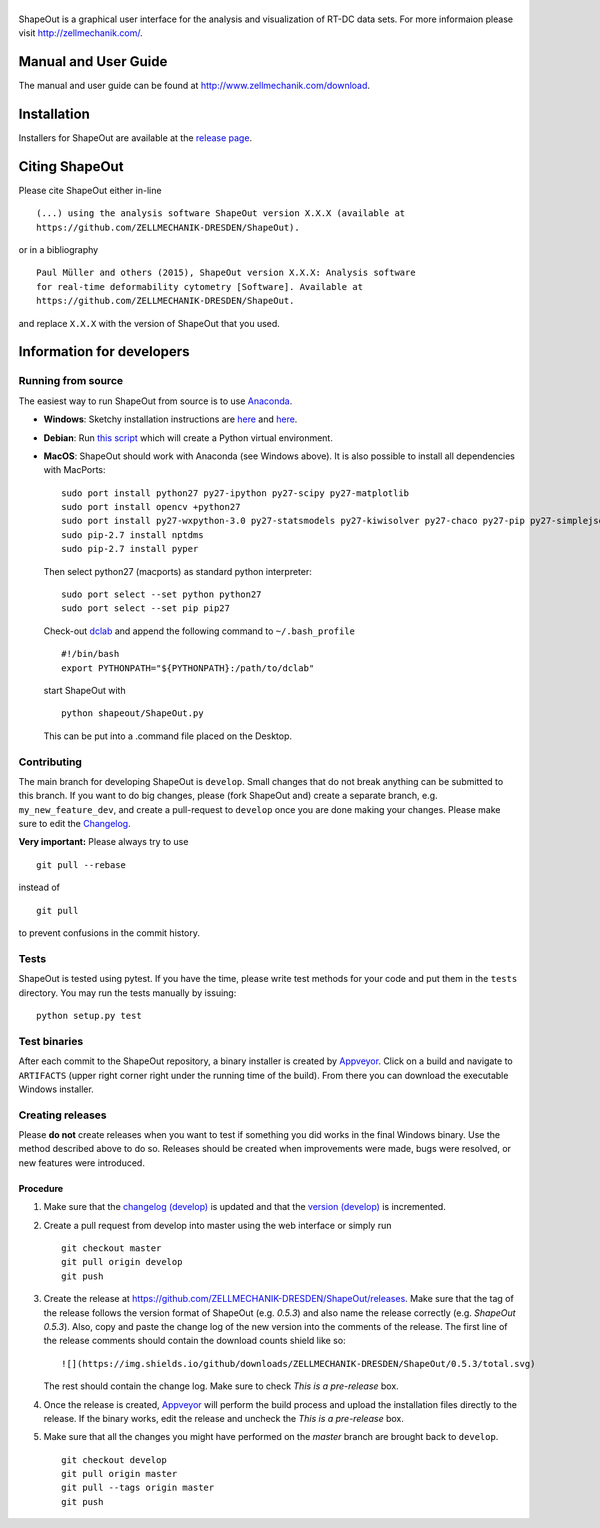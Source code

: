 |ShapeOut|
==========

|PyPI Version| |Build Status Win| |Coverage Status|


ShapeOut is a graphical user interface for the analysis
and visualization of RT-DC data sets. For more informaion please visit
http://zellmechanik.com/.


Manual and User Guide
---------------------
The manual and user guide can be found at http://www.zellmechanik.com/download.


Installation
------------
Installers for ShapeOut are available at the `release page <https://github.com/ZELLMECHANIK-DRESDEN/ShapeOut/releases>`__.


Citing ShapeOut
---------------
Please cite ShapeOut either in-line

::

  (...) using the analysis software ShapeOut version X.X.X (available at
  https://github.com/ZELLMECHANIK-DRESDEN/ShapeOut).

or in a bibliography

::
  
  Paul Müller and others (2015), ShapeOut version X.X.X: Analysis software
  for real-time deformability cytometry [Software]. Available at
  https://github.com/ZELLMECHANIK-DRESDEN/ShapeOut.

and replace ``X.X.X`` with the version of ShapeOut that you used.


Information for developers
--------------------------

Running from source
~~~~~~~~~~~~~~~~~~~
The easiest way to run ShapeOut from source is to use
`Anaconda <http://continuum.io/downloads>`__. 

- **Windows**: Sketchy installation instructions are 
  `here <https://github.com/ZELLMECHANIK-DRESDEN/ShapeOut/tree/master/freeze_appveyor>`__ and 
  `here <https://github.com/ZELLMECHANIK-DRESDEN/ShapeOut/blob/master/appveyor.yml>`__.

- **Debian**: Run `this script <https://github.com/ZELLMECHANIK-DRESDEN/ShapeOut/blob/master/develop/activate_linux.sh>`__
  which will create a Python virtual environment.

- **MacOS**: ShapeOut should work with Anaconda (see Windows above).
  It is also possible to install all dependencies with MacPorts:

  ::
  
    sudo port install python27 py27-ipython py27-scipy py27-matplotlib
    sudo port install opencv +python27
    sudo port install py27-wxpython-3.0 py27-statsmodels py27-kiwisolver py27-chaco py27-pip py27-simplejson py27-sip py27-macholib
    sudo pip-2.7 install nptdms
    sudo pip-2.7 install pyper


  Then select python27 (macports) as standard python interpreter:

  ::
  
    sudo port select --set python python27
    sudo port select --set pip pip27

  Check-out `dclab <https://github.com/ZELLMECHANIK-DRESDEN/dclab>`__ and
  append the following command to ``~/.bash_profile``
  
  ::
  
    #!/bin/bash
    export PYTHONPATH="${PYTHONPATH}:/path/to/dclab"

  start ShapeOut with

  ::
  
    python shapeout/ShapeOut.py

  This can be put into a .command file placed on the Desktop.



Contributing
~~~~~~~~~~~~
The main branch for developing ShapeOut is ``develop``. Small changes that do not
break anything can be submitted to this branch.
If you want to do big changes, please (fork ShapeOut and) create a separate branch,
e.g. ``my_new_feature_dev``, and create a pull-request to ``develop`` once you are done making
your changes.
Please make sure to edit the 
`Changelog <https://github.com/ZELLMECHANIK-DRESDEN/ShapeOut/blob/master/CHANGELOG>`__. 

**Very important:** Please always try to use 

::

	git pull --rebase

instead of

::

	git pull
	
to prevent confusions in the commit history.

Tests
~~~~~
ShapeOut is tested using pytest. If you have the time, please write test
methods for your code and put them in the ``tests`` directory. You may
run the tests manually by issuing:

::

    python setup.py test
	

Test binaries
~~~~~~~~~~~~~
After each commit to the ShapeOut repository, a binary installer is created
by `Appveyor <https://ci.appveyor.com/project/paulmueller/ShapeOut>`__. Click
on a build and navigate to ``ARTIFACTS`` (upper right corner right under
the running time of the build). From there you can download the executable
Windows installer.


Creating releases
~~~~~~~~~~~~~~~~~
Please **do not** create releases when you want to test if something you
did works in the final Windows binary. Use the method described above to
do so. Releases should be created when improvements were made,
bugs were resolved, or new features were introduced.

Procedure
_________
1. Make sure that the `changelog (develop) <https://github.com/ZELLMECHANIK-DRESDEN/ShapeOut/blob/develop/CHANGELOG>`__
   is updated and that the `version (develop) <https://github.com/ZELLMECHANIK-DRESDEN/ShapeOut/blob/develop/shapeout/_version.py>`__
   is incremented.

2. Create a pull request from develop into master using the web interface or simply run

   ::

       git checkout master  
       git pull origin develop  
       git push  
	
3. Create the release at https://github.com/ZELLMECHANIK-DRESDEN/ShapeOut/releases.  
   Make sure that the tag of the release follows the version format of ShapeOut
   (e.g. `0.5.3`) and also name the release correctly (e.g. `ShapeOut 0.5.3`).
   Also, copy and paste the change log of the new version into the comments of the release.
   The first line of the release comments should contain the download counts shield like so:
   
   ::
   
       ![](https://img.shields.io/github/downloads/ZELLMECHANIK-DRESDEN/ShapeOut/0.5.3/total.svg)
   
   The rest should contain the change log.  
   Make sure to check `This is a pre-release` box.
   
4. Once the release is created, `Appveyor <https://ci.appveyor.com/project/paulmueller/ShapeOut>`__
   will perform the build process and upload the installation files directly to the release. 
   If the binary works, edit the release and uncheck the `This is a pre-release` box.

5. Make sure that all the changes you might have performed on the `master` branch are brought back
   to ``develop``.
   
   ::

       git checkout develop  
       git pull origin master  
       git pull --tags origin master
       git push     


.. |ShapeOut| image:: https://raw.github.com/ZELLMECHANIK-DRESDEN/ShapeOut/master/shapeout/img/shapeout_logotype_h50.png
.. |PyPI Version| image:: http://img.shields.io/pypi/v/ShapeOut.svg
   :target: https://pypi.python.org/pypi/dclab
.. |Build Status Win| image:: https://img.shields.io/appveyor/ci/paulmueller/ShapeOut/master.svg?label=build_win
   :target: https://ci.appveyor.com/project/paulmueller/ShapeOut
.. |Coverage Status| image:: https://img.shields.io/codecov/c/github/ZELLMECHANIK-DRESDEN/ShapeOut/master.svg
   :target: https://codecov.io/gh/ZELLMECHANIK-DRESDEN/ShapeOut